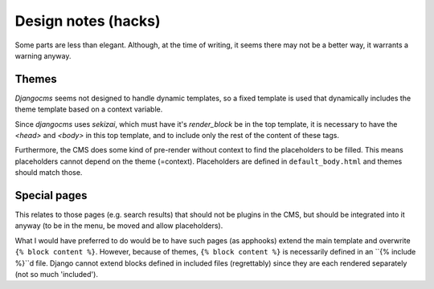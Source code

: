 
Design notes (hacks)
===============================

Some parts are less than elegant. Although, at the time of writing, it seems there may not be a better way, it warrants a warning anyway.

Themes
-------------------------------

`Djangocms` seems not designed to handle dynamic templates, so a fixed template is used that dynamically includes the theme template based on a context variable.

Since `djangocms` uses `sekizai`, which must have it's `render_block` be in the top template, it is necessary to have the `<head>` and `<body>` in this top template, and to include only the rest of the content of these tags.

Furthermore, the CMS does some kind of pre-render without context to find the placeholders to be filled. This means placeholders cannot depend on the theme (=context). Placeholders are defined in ``default_body.html`` and themes should match those.

Special pages
-------------------------------

This relates to those pages (e.g. search results) that should not be plugins in the CMS, but should be integrated into it anyway (to be in the menu, be moved and allow placeholders).

What I would have preferred to do would be to have such pages (as apphooks) extend the main template and overwrite ``{% block content %}``.
However, because of themes, ``{% block content %}`` is necessarily defined in an ``{% include %}``d file.
Django cannot extend blocks defined in included files (regrettably) since they are each rendered separately (not so much 'included').




